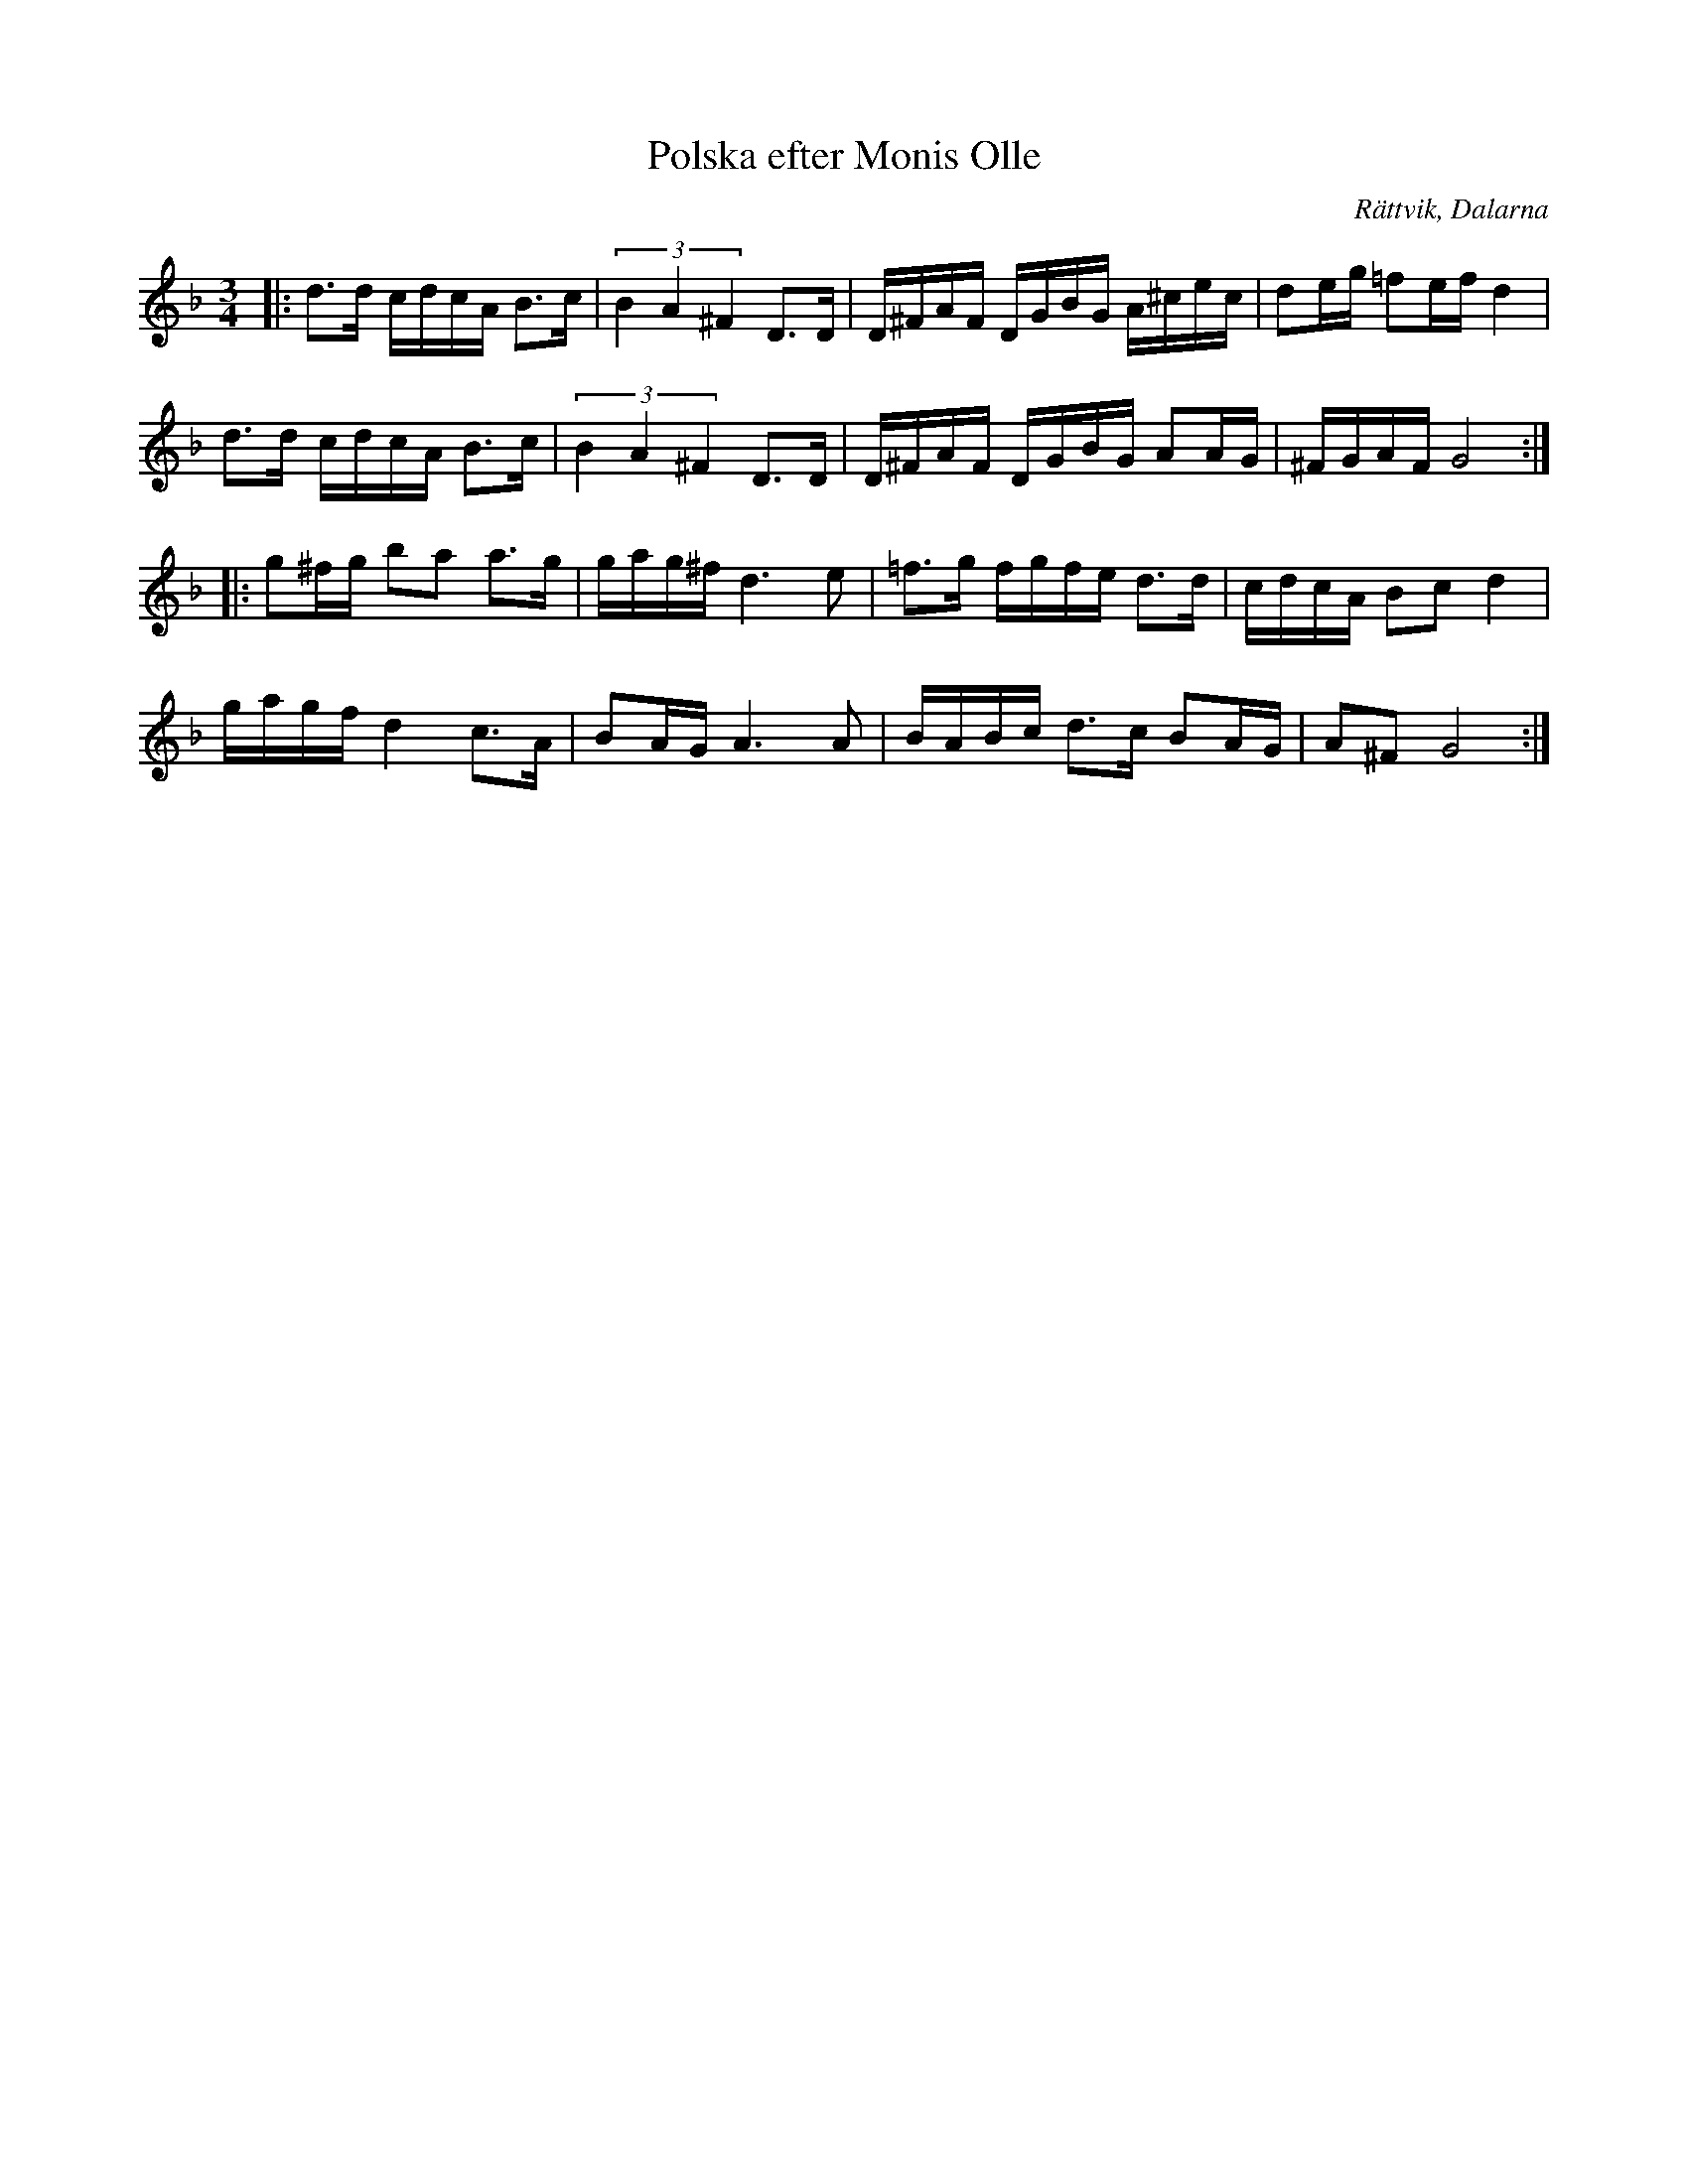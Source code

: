 %%abc-charset utf-8

X:1
T:Polska efter Monis Olle
R:Polska
S:Efter Monis Olle
O:Rättvik, Dalarna
Z:Håkan Lidén 2010-01-11
N:Från  YouTube med Olle Hansson
M:3/4
L:1/8
K:Gdor
|: d>d c/d/c/A/ B>c | (3B2 A2 ^F2 D>D | D/^F/A/F/ D/G/B/G/ A/^c/e/c/ | de/g/ =fe/f/ d2 |
d>d c/d/c/A/ B>c | (3B2 A2 ^F2 D>D | D/^F/A/F/ D/G/B/G/ AA/G/ | ^F/G/A/F/ G4 :|
|: g^f/g/ ba a>g | g/a/g/^f/ d3 e | =f>g f/g/f/e/ d>d | c/d/c/A/ Bc d2 |
g/a/g/f/ d2 c>A | BA/G/ A3 A | B/A/B/c/ d>c BA/G/ | A^F G4 :|

